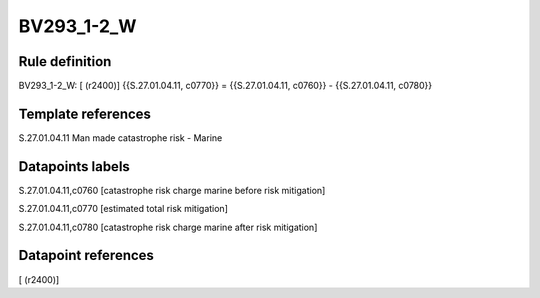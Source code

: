 ===========
BV293_1-2_W
===========

Rule definition
---------------

BV293_1-2_W: [ (r2400)] {{S.27.01.04.11, c0770}} = {{S.27.01.04.11, c0760}} - {{S.27.01.04.11, c0780}}


Template references
-------------------

S.27.01.04.11 Man made catastrophe risk - Marine


Datapoints labels
-----------------

S.27.01.04.11,c0760 [catastrophe risk charge marine before risk mitigation]

S.27.01.04.11,c0770 [estimated total risk mitigation]

S.27.01.04.11,c0780 [catastrophe risk charge marine after risk mitigation]



Datapoint references
--------------------

[ (r2400)]